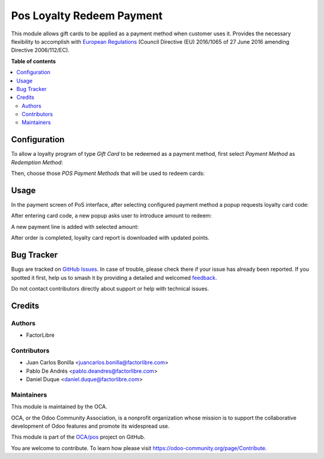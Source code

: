 ==========================
Pos Loyalty Redeem Payment
==========================

.. 
   !!!!!!!!!!!!!!!!!!!!!!!!!!!!!!!!!!!!!!!!!!!!!!!!!!!!
   !! This file is generated by oca-gen-addon-readme !!
   !! changes will be overwritten.                   !!
   !!!!!!!!!!!!!!!!!!!!!!!!!!!!!!!!!!!!!!!!!!!!!!!!!!!!
   !! source digest: sha256:e9a12f0ca4b5b35827e61946bb3659231544f7912da47d23e9aaf1ec16466ab1
   !!!!!!!!!!!!!!!!!!!!!!!!!!!!!!!!!!!!!!!!!!!!!!!!!!!!

.. |badge1| image:: https://img.shields.io/badge/maturity-Beta-yellow.png
    :target: https://odoo-community.org/page/development-status
    :alt: Beta
.. |badge2| image:: https://img.shields.io/badge/licence-LGPL--3-blue.png
    :target: http://www.gnu.org/licenses/lgpl-3.0-standalone.html
    :alt: License: LGPL-3
.. |badge3| image:: https://img.shields.io/badge/github-OCA%2Fpos-lightgray.png?logo=github
    :target: https://github.com/OCA/pos/tree/16.0/pos_loyalty_redeem_payment
    :alt: OCA/pos
.. |badge4| image:: https://img.shields.io/badge/weblate-Translate%20me-F47D42.png
    :target: https://translation.odoo-community.org/projects/pos-16-0/pos-16-0-pos_loyalty_redeem_payment
    :alt: Translate me on Weblate
.. |badge5| image:: https://img.shields.io/badge/runboat-Try%20me-875A7B.png
    :target: https://runboat.odoo-community.org/builds?repo=OCA/pos&target_branch=16.0
    :alt: Try me on Runboat

|badge1| |badge2| |badge3| |badge4| |badge5|

This module allows gift cards to be applied as a payment method when customer
uses it. Provides the necessary flexibility to accomplish with `European
Regulations <https://eur-lex.europa.eu/eli/dir/2016/1065/oj>`_ (Council
Directive (EU) 2016/1065 of 27 June 2016 amending Directive 2006/112/EC).

**Table of contents**

.. contents::
   :local:

Configuration
=============

To allow a loyalty program of type *Gift Card* to be redeemed as a payment
method, first select *Payment Method* as *Redemption Method*:

.. image:: https://raw.githubusercontent.com/OCA/pos/16.0/pos_loyalty_redeem_payment/pos_loyalty_redeem_payment/static/img/redeemMethod.png
   :width: 300
   :alt: Configure a loyalty program to be redeemed as payments

Then, choose those *POS Payment Methods* that will be used to redeem cards:

.. image:: https://raw.githubusercontent.com/OCA/pos/16.0/pos_loyalty_redeem_payment/pos_loyalty_redeem_payment/static/img/paymentMethod.png
   :width: 300
   :alt: Select payment methods to be used for card redeeming

Usage
=====

In the payment screen of PoS interface, after selecting configured payment
method a popup requests loyalty card code:


.. image:: https://raw.githubusercontent.com/OCA/pos/16.0/pos_loyalty_redeem_payment/pos_loyalty_redeem_payment/static/img/usage_1_code_popup.png
   :width: 300
   :alt: config

After entering card code, a new popup asks user to introduce amount to redeem:

.. image:: https://raw.githubusercontent.com/OCA/pos/16.0/pos_loyalty_redeem_payment/pos_loyalty_redeem_payment/static/img/usage_2_amount_popup.png
   :width: 300
   :alt: config

A new payment line is added with selected amount:

.. image:: https://raw.githubusercontent.com/OCA/pos/16.0/pos_loyalty_redeem_payment/pos_loyalty_redeem_payment/static/img/usage_3_payment_line.png
   :width: 300
   :alt: config

After order is completed, loyalty card report is downloaded with updated
points.

Bug Tracker
===========

Bugs are tracked on `GitHub Issues <https://github.com/OCA/pos/issues>`_.
In case of trouble, please check there if your issue has already been reported.
If you spotted it first, help us to smash it by providing a detailed and welcomed
`feedback <https://github.com/OCA/pos/issues/new?body=module:%20pos_loyalty_redeem_payment%0Aversion:%2016.0%0A%0A**Steps%20to%20reproduce**%0A-%20...%0A%0A**Current%20behavior**%0A%0A**Expected%20behavior**>`_.

Do not contact contributors directly about support or help with technical issues.

Credits
=======

Authors
~~~~~~~

* FactorLibre

Contributors
~~~~~~~~~~~~

* Juan Carlos Bonilla <juancarlos.bonilla@factorlibre.com>
* Pablo De Andrés <pablo.deandres@factorlibre.com>
* Daniel Duque <daniel.duque@factorlibre.com>

Maintainers
~~~~~~~~~~~

This module is maintained by the OCA.

.. image:: https://odoo-community.org/logo.png
   :alt: Odoo Community Association
   :target: https://odoo-community.org

OCA, or the Odoo Community Association, is a nonprofit organization whose
mission is to support the collaborative development of Odoo features and
promote its widespread use.

This module is part of the `OCA/pos <https://github.com/OCA/pos/tree/16.0/pos_loyalty_redeem_payment>`_ project on GitHub.

You are welcome to contribute. To learn how please visit https://odoo-community.org/page/Contribute.
